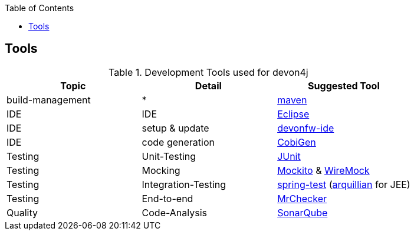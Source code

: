 :toc:
toc::[]

== Tools

.Development Tools used for devon4j
[options="header"]
|=======================
|*Topic*|*Detail*|*Suggested Tool*
|build-management|*|http://maven.apache.org/[maven]
|IDE|IDE|https://www.eclipse.org/[Eclipse]
|IDE|setup & update|https://github.com/devonfw/ide[devonfw-ide]
|IDE|code generation|https://github.com/devonfw/cobigen[CobiGen]
|Testing|Unit-Testing|http://junit.org/[JUnit]
|Testing|Mocking|https://code.google.com/p/mockito/[Mockito] & http://wiremock.org/getting-started.html[WireMock]
|Testing|Integration-Testing|http://docs.spring.io/spring-framework/docs/3.2.x/spring-framework-reference/html/testing.html[spring-test] (http://arquillian.org/[arquillian] for JEE)
|Testing|End-to-end|https://github.com/devonfw/devonfw-testing[MrChecker]
|Quality|Code-Analysis|https://www.sonarqube.org/[SonarQube]
|=======================
